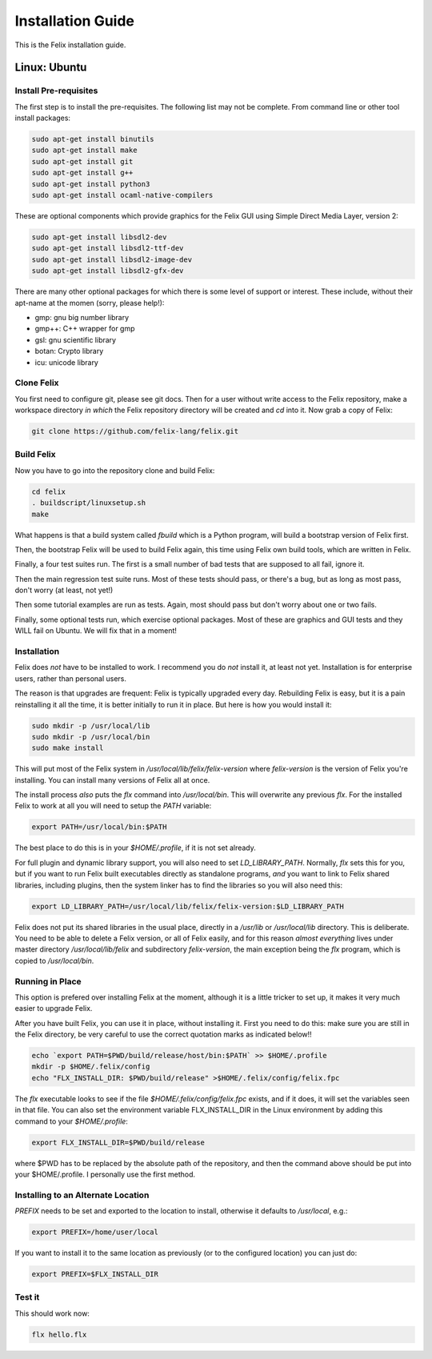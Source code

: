 ===================
Installation Guide
===================

This is the Felix installation guide.

Linux: Ubuntu
=============

Install Pre-requisites
----------------------

The first step is to install the pre-requisites.
The following list may not be complete. From 
command line or other tool install packages:

.. code-block:: bash

   sudo apt-get install binutils
   sudo apt-get install make
   sudo apt-get install git
   sudo apt-get install g++
   sudo apt-get install python3
   sudo apt-get install ocaml-native-compilers

These are optional components which provide graphics for
the Felix GUI using Simple Direct Media Layer, version 2:

.. code-block:: bash

   sudo apt-get install libsdl2-dev
   sudo apt-get install libsdl2-ttf-dev
   sudo apt-get install libsdl2-image-dev
   sudo apt-get install libsdl2-gfx-dev
 
There are many other optional packages for which there
is some level of support or interest. These include,
without their apt-name at the momen (sorry, please help!):

* gmp: gnu big number library
* gmp++: C++ wrapper for gmp
* gsl: gnu scientific library
* botan: Crypto library
* icu: unicode library

Clone Felix
-----------

You first need to configure git, please see git docs.
Then for a user without write access to the Felix repository,
make a workspace directory *in which* the Felix repository
directory will be created and `cd` into it. Now grab a copy of Felix:

.. code-block:: bash

    git clone https://github.com/felix-lang/felix.git


Build Felix
-----------

Now you have to go into the repository clone and build Felix:

.. code-block:: bash

    cd felix
    . buildscript/linuxsetup.sh
    make

What happens is that a build system called *fbuild* which is a Python
program, will build a bootstrap version of Felix first.

Then, the bootstrap Felix will be used to build Felix again,
this time using Felix own build tools, which are written
in Felix.

Finally, a four test suites run. The first is a small number
of bad tests that are supposed to all fail, ignore it.

Then the main regression test suite runs. Most of these tests
should pass, or there's a bug, but as long as most pass, don't
worry (at least, not yet!)

Then some tutorial examples are run as tests. Again, most
should pass but don't worry about one or two fails.

Finally, some optional tests run, which exercise optional
packages. Most of these are graphics and GUI tests and
they WILL fail on Ubuntu. We will fix that in a moment!

Installation
------------

Felix does *not* have to be installed to work.
I recommend you do *not* install it, at least not yet.
Installation is for enterprise users, rather than personal users.

The reason is that upgrades are frequent: Felix is typically
upgraded every day. Rebuilding Felix is easy, but it is a pain
reinstalling it all the time, it is better initially to run it
in place. But here is how you would install it:

.. code-block:: bash

    sudo mkdir -p /usr/local/lib
    sudo mkdir -p /usr/local/bin
    sudo make install

This will put most of the Felix system in `/usr/local/lib/felix/felix-version`
where `felix-version` is the version of Felix you're installing. You can
install many versions of Felix all at once.

The install process *also* puts the `flx` command into `/usr/local/bin`.
This will overwrite any previous `flx`. For the installed Felix to work
at all you will need to setup the `PATH` variable:

.. code-block:: bash

    export PATH=/usr/local/bin:$PATH

The best place to do this is in your `$HOME/.profile`, if it is not
set already.

For full plugin and dynamic library support, you will also need to
set `LD_LIBRARY_PATH`. Normally, `flx` sets this for you, but if you want
to run Felix built executables directly as standalone programs, *and*
you want to link to Felix shared libraries, including plugins, 
then the system linker has to find the libraries so you will also need this:

.. code-block:: bash

    export LD_LIBRARY_PATH=/usr/local/lib/felix/felix-version:$LD_LIBRARY_PATH

Felix does not put its shared libraries in the usual place, directly in 
a `/usr/lib` or `/usr/local/lib` directory. This is deliberate.
You need to be able to delete a Felix version, or all of Felix easily,
and for this reason *almost everything* lives under master directory
`/usr/local/lib/felix` and subdirectory `felix-version`, the main
exception being the `flx` program, which is copied to `/usr/local/bin`.

Running in Place
----------------

This option is prefered over installing Felix at the moment,
although it is a little tricker to set up, it makes it very
much easier to upgrade Felix.

After you have built Felix, you can use it in place, without
installing it. First you need to do this: make sure you
are still in the Felix directory, be very careful to use the
correct quotation marks as indicated below!!

.. code-block:: bash

    echo `export PATH=$PWD/build/release/host/bin:$PATH` >> $HOME/.profile
    mkdir -p $HOME/.felix/config
    echo "FLX_INSTALL_DIR: $PWD/build/release" >$HOME/.felix/config/felix.fpc

The `flx` executable looks to see if the file `$HOME/.felix/config/felix.fpc` exists,
and if it does, it will set the variables seen in that file. You can also set the
environment variable FLX_INSTALL_DIR in the Linux environment by adding this command
to your `$HOME/.profile`:
 
.. code-block:: bash

    export FLX_INSTALL_DIR=$PWD/build/release

where $PWD has to be replaced by the absolute path of the repository,
and then the command above should be put into your $HOME/.profile.
I personally use the first method.

Installing to an Alternate Location
-------------------------------------

`PREFIX` needs to be set and exported to the location to install,
otherwise it defaults to `/usr/local`, e.g.:

.. code-block:: bash

    export PREFIX=/home/user/local

If you want to install it to the same location as previously
(or to the configured location) you can just do:

.. code-block:: bash
   
    export PREFIX=$FLX_INSTALL_DIR

Test it
-------

This should work now:

.. code-block:: bash

    flx hello.flx



